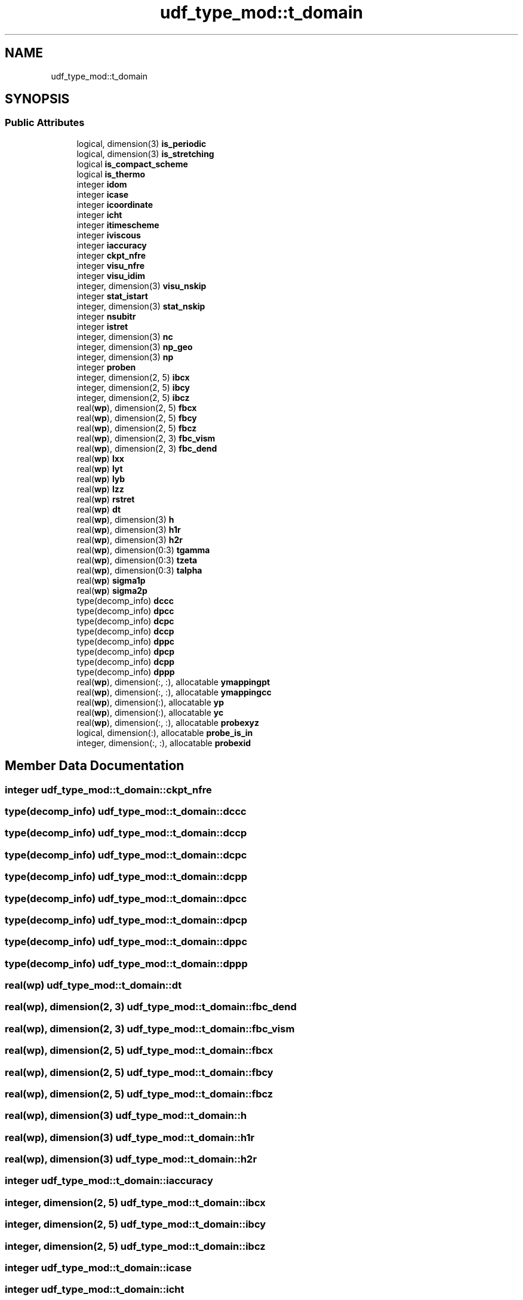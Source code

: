 .TH "udf_type_mod::t_domain" 3 "Thu Jan 26 2023" "CHAPSim2" \" -*- nroff -*-
.ad l
.nh
.SH NAME
udf_type_mod::t_domain
.SH SYNOPSIS
.br
.PP
.SS "Public Attributes"

.in +1c
.ti -1c
.RI "logical, dimension(3) \fBis_periodic\fP"
.br
.ti -1c
.RI "logical, dimension(3) \fBis_stretching\fP"
.br
.ti -1c
.RI "logical \fBis_compact_scheme\fP"
.br
.ti -1c
.RI "logical \fBis_thermo\fP"
.br
.ti -1c
.RI "integer \fBidom\fP"
.br
.ti -1c
.RI "integer \fBicase\fP"
.br
.ti -1c
.RI "integer \fBicoordinate\fP"
.br
.ti -1c
.RI "integer \fBicht\fP"
.br
.ti -1c
.RI "integer \fBitimescheme\fP"
.br
.ti -1c
.RI "integer \fBiviscous\fP"
.br
.ti -1c
.RI "integer \fBiaccuracy\fP"
.br
.ti -1c
.RI "integer \fBckpt_nfre\fP"
.br
.ti -1c
.RI "integer \fBvisu_nfre\fP"
.br
.ti -1c
.RI "integer \fBvisu_idim\fP"
.br
.ti -1c
.RI "integer, dimension(3) \fBvisu_nskip\fP"
.br
.ti -1c
.RI "integer \fBstat_istart\fP"
.br
.ti -1c
.RI "integer, dimension(3) \fBstat_nskip\fP"
.br
.ti -1c
.RI "integer \fBnsubitr\fP"
.br
.ti -1c
.RI "integer \fBistret\fP"
.br
.ti -1c
.RI "integer, dimension(3) \fBnc\fP"
.br
.ti -1c
.RI "integer, dimension(3) \fBnp_geo\fP"
.br
.ti -1c
.RI "integer, dimension(3) \fBnp\fP"
.br
.ti -1c
.RI "integer \fBproben\fP"
.br
.ti -1c
.RI "integer, dimension(2, 5) \fBibcx\fP"
.br
.ti -1c
.RI "integer, dimension(2, 5) \fBibcy\fP"
.br
.ti -1c
.RI "integer, dimension(2, 5) \fBibcz\fP"
.br
.ti -1c
.RI "real(\fBwp\fP), dimension(2, 5) \fBfbcx\fP"
.br
.ti -1c
.RI "real(\fBwp\fP), dimension(2, 5) \fBfbcy\fP"
.br
.ti -1c
.RI "real(\fBwp\fP), dimension(2, 5) \fBfbcz\fP"
.br
.ti -1c
.RI "real(\fBwp\fP), dimension(2, 3) \fBfbc_vism\fP"
.br
.ti -1c
.RI "real(\fBwp\fP), dimension(2, 3) \fBfbc_dend\fP"
.br
.ti -1c
.RI "real(\fBwp\fP) \fBlxx\fP"
.br
.ti -1c
.RI "real(\fBwp\fP) \fBlyt\fP"
.br
.ti -1c
.RI "real(\fBwp\fP) \fBlyb\fP"
.br
.ti -1c
.RI "real(\fBwp\fP) \fBlzz\fP"
.br
.ti -1c
.RI "real(\fBwp\fP) \fBrstret\fP"
.br
.ti -1c
.RI "real(\fBwp\fP) \fBdt\fP"
.br
.ti -1c
.RI "real(\fBwp\fP), dimension(3) \fBh\fP"
.br
.ti -1c
.RI "real(\fBwp\fP), dimension(3) \fBh1r\fP"
.br
.ti -1c
.RI "real(\fBwp\fP), dimension(3) \fBh2r\fP"
.br
.ti -1c
.RI "real(\fBwp\fP), dimension(0:3) \fBtgamma\fP"
.br
.ti -1c
.RI "real(\fBwp\fP), dimension(0:3) \fBtzeta\fP"
.br
.ti -1c
.RI "real(\fBwp\fP), dimension(0:3) \fBtalpha\fP"
.br
.ti -1c
.RI "real(\fBwp\fP) \fBsigma1p\fP"
.br
.ti -1c
.RI "real(\fBwp\fP) \fBsigma2p\fP"
.br
.ti -1c
.RI "type(decomp_info) \fBdccc\fP"
.br
.ti -1c
.RI "type(decomp_info) \fBdpcc\fP"
.br
.ti -1c
.RI "type(decomp_info) \fBdcpc\fP"
.br
.ti -1c
.RI "type(decomp_info) \fBdccp\fP"
.br
.ti -1c
.RI "type(decomp_info) \fBdppc\fP"
.br
.ti -1c
.RI "type(decomp_info) \fBdpcp\fP"
.br
.ti -1c
.RI "type(decomp_info) \fBdcpp\fP"
.br
.ti -1c
.RI "type(decomp_info) \fBdppp\fP"
.br
.ti -1c
.RI "real(\fBwp\fP), dimension(:, :), allocatable \fBymappingpt\fP"
.br
.ti -1c
.RI "real(\fBwp\fP), dimension(:, :), allocatable \fBymappingcc\fP"
.br
.ti -1c
.RI "real(\fBwp\fP), dimension(:), allocatable \fByp\fP"
.br
.ti -1c
.RI "real(\fBwp\fP), dimension(:), allocatable \fByc\fP"
.br
.ti -1c
.RI "real(\fBwp\fP), dimension(:, :), allocatable \fBprobexyz\fP"
.br
.ti -1c
.RI "logical, dimension(:), allocatable \fBprobe_is_in\fP"
.br
.ti -1c
.RI "integer, dimension(:, :), allocatable \fBprobexid\fP"
.br
.in -1c
.SH "Member Data Documentation"
.PP 
.SS "integer udf_type_mod::t_domain::ckpt_nfre"

.SS "type(decomp_info) udf_type_mod::t_domain::dccc"

.SS "type(decomp_info) udf_type_mod::t_domain::dccp"

.SS "type(decomp_info) udf_type_mod::t_domain::dcpc"

.SS "type(decomp_info) udf_type_mod::t_domain::dcpp"

.SS "type(decomp_info) udf_type_mod::t_domain::dpcc"

.SS "type(decomp_info) udf_type_mod::t_domain::dpcp"

.SS "type(decomp_info) udf_type_mod::t_domain::dppc"

.SS "type(decomp_info) udf_type_mod::t_domain::dppp"

.SS "real(\fBwp\fP) udf_type_mod::t_domain::dt"

.SS "real(\fBwp\fP), dimension(2, 3) udf_type_mod::t_domain::fbc_dend"

.SS "real(\fBwp\fP), dimension(2, 3) udf_type_mod::t_domain::fbc_vism"

.SS "real(\fBwp\fP), dimension(2, 5) udf_type_mod::t_domain::fbcx"

.SS "real(\fBwp\fP), dimension(2, 5) udf_type_mod::t_domain::fbcy"

.SS "real(\fBwp\fP), dimension(2, 5) udf_type_mod::t_domain::fbcz"

.SS "real(\fBwp\fP), dimension(3) udf_type_mod::t_domain::h"

.SS "real(\fBwp\fP), dimension(3) udf_type_mod::t_domain::h1r"

.SS "real(\fBwp\fP), dimension(3) udf_type_mod::t_domain::h2r"

.SS "integer udf_type_mod::t_domain::iaccuracy"

.SS "integer, dimension(2, 5) udf_type_mod::t_domain::ibcx"

.SS "integer, dimension(2, 5) udf_type_mod::t_domain::ibcy"

.SS "integer, dimension(2, 5) udf_type_mod::t_domain::ibcz"

.SS "integer udf_type_mod::t_domain::icase"

.SS "integer udf_type_mod::t_domain::icht"

.SS "integer udf_type_mod::t_domain::icoordinate"

.SS "integer udf_type_mod::t_domain::idom"

.SS "logical udf_type_mod::t_domain::is_compact_scheme"

.SS "logical, dimension(3) udf_type_mod::t_domain::is_periodic"

.SS "logical, dimension(3) udf_type_mod::t_domain::is_stretching"

.SS "logical udf_type_mod::t_domain::is_thermo"

.SS "integer udf_type_mod::t_domain::istret"

.SS "integer udf_type_mod::t_domain::itimescheme"

.SS "integer udf_type_mod::t_domain::iviscous"

.SS "real(\fBwp\fP) udf_type_mod::t_domain::lxx"

.SS "real(\fBwp\fP) udf_type_mod::t_domain::lyb"

.SS "real(\fBwp\fP) udf_type_mod::t_domain::lyt"

.SS "real(\fBwp\fP) udf_type_mod::t_domain::lzz"

.SS "integer, dimension(3) udf_type_mod::t_domain::nc"

.SS "integer, dimension(3) udf_type_mod::t_domain::np"

.SS "integer, dimension(3) udf_type_mod::t_domain::np_geo"

.SS "integer udf_type_mod::t_domain::nsubitr"

.SS "logical, dimension(:), allocatable udf_type_mod::t_domain::probe_is_in"

.SS "integer udf_type_mod::t_domain::proben"

.SS "integer, dimension(:, :), allocatable udf_type_mod::t_domain::probexid"

.SS "real(\fBwp\fP), dimension(:, :), allocatable udf_type_mod::t_domain::probexyz"

.SS "real(\fBwp\fP) udf_type_mod::t_domain::rstret"

.SS "real(\fBwp\fP) udf_type_mod::t_domain::sigma1p"

.SS "real(\fBwp\fP) udf_type_mod::t_domain::sigma2p"

.SS "integer udf_type_mod::t_domain::stat_istart"

.SS "integer, dimension(3) udf_type_mod::t_domain::stat_nskip"

.SS "real(\fBwp\fP), dimension(0:3) udf_type_mod::t_domain::talpha"

.SS "real(\fBwp\fP), dimension(0:3) udf_type_mod::t_domain::tgamma"

.SS "real(\fBwp\fP), dimension (0:3) udf_type_mod::t_domain::tzeta"

.SS "integer udf_type_mod::t_domain::visu_idim"

.SS "integer udf_type_mod::t_domain::visu_nfre"

.SS "integer, dimension(3) udf_type_mod::t_domain::visu_nskip"

.SS "real(\fBwp\fP), dimension(:), allocatable udf_type_mod::t_domain::yc"

.SS "real(\fBwp\fP), dimension(:, :), allocatable udf_type_mod::t_domain::ymappingcc"

.SS "real(\fBwp\fP), dimension(:, :), allocatable udf_type_mod::t_domain::ymappingpt"

.SS "real(\fBwp\fP), dimension(:), allocatable udf_type_mod::t_domain::yp"


.SH "Author"
.PP 
Generated automatically by Doxygen for CHAPSim2 from the source code\&.
